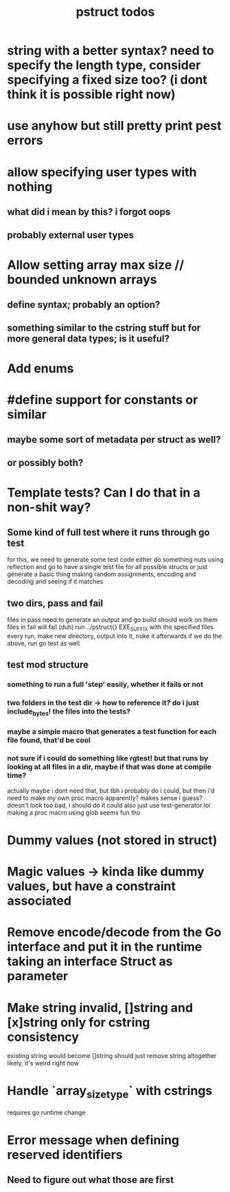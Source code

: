 #+TITLE: pstruct todos

* string with a better syntax? need to specify the length type, consider specifying a fixed size too? (i dont think it is possible right now)

* use anyhow but still pretty print pest errors

* allow specifying user types with nothing
** what did i mean by this? i forgot oops
** probably external user types

* Allow setting array max size // bounded unknown arrays
** define syntax; probably an option?
** something similar to the cstring stuff but for more general data types; is it useful?

* Add enums

* #define support for constants or similar
** maybe some sort of metadata per struct as well?
** or possibly both?

* Template tests? Can I do that in a non-shit way?
** Some kind of full test where it runs through go test
for this, we need to generate some test code
either do something nuts using reflection and go to have a single test file for all possible structs
or just generate a basic thing making random assignments, encoding and decoding and seeing if it matches

** two dirs, pass and fail
files in pass need to generate an output and go build should work on them
files in fail will fail (duh)
run ../pstruct{} EXE_SUFFIX with the specified files
every run, make new directory, output into it, nuke it afterwards
if we do the above, run go test as well


** test mod structure
*** something to run a full 'step' easily, whether it fails or not
*** two folders in the test dir -> how to reference it? do i just include_bytes! the files into the tests?
*** maybe a simple macro that generates a test function for each file found, that'd be cool
*** not sure if i could do something like rgtest! but that runs by looking at all files in a dir, maybe if that was done at compile time?
actually maybe i dont need that, but tbh i probably do
i could, but then i'd need to make my own proc macro apparently? makes sense i guess?
doesn't look too bad, i should do it
could also just use test-generator lol
making a proc macro using glob seems fun tho

* Dummy values (not stored in struct)

* Magic values -> kinda like dummy values, but have a constraint associated

* Remove encode/decode from the Go interface and put it in the runtime taking an interface Struct as parameter

* Make string invalid, []string and [x]string only for cstring consistency
existing string would become []string
should just remove string altogether likely, it's weird right now

* Handle `array_size_type` with cstrings
requires go runtime change

* Error message when defining reserved identifiers
** Need to figure out what those are first
